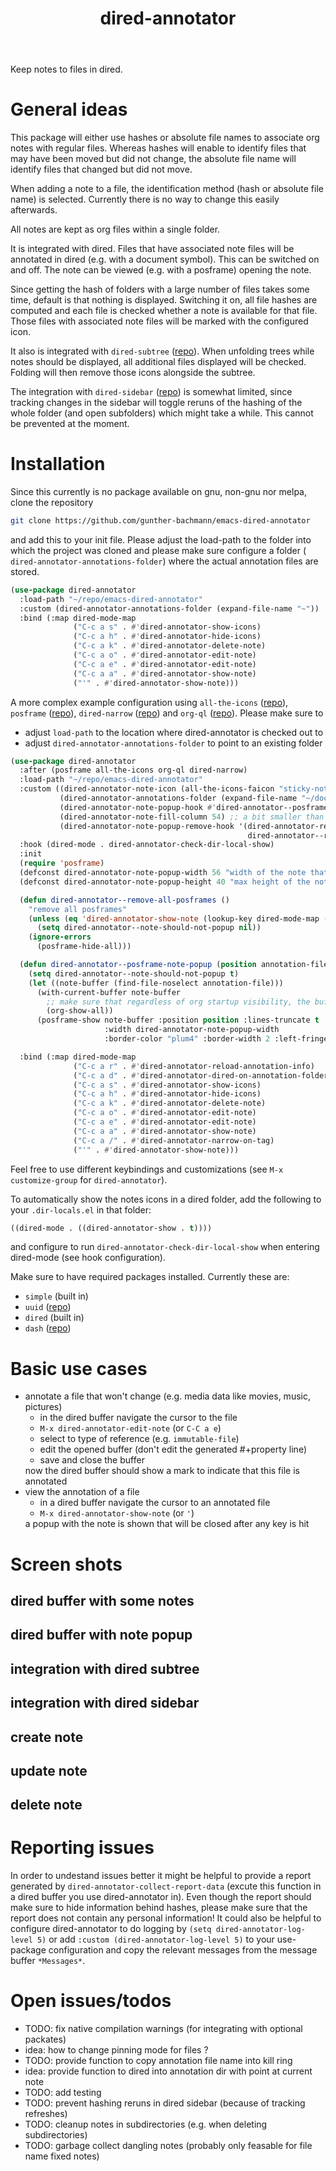 #+title: dired-annotator

Keep notes to files in dired.

* General ideas

  This package will either use hashes or absolute file names to associate org notes with regular files. Whereas hashes will enable to
  identify files that may have been moved but did not change, the absolute file name will identify files that changed but did not move.

  When adding a note to a file, the identification method (hash or absolute file name) is selected. Currently there is no way to change this
  easily afterwards.

  All notes are kept as org files within a single folder.

  It is integrated with dired. Files that have associated note files will be annotated in dired (e.g. with a document symbol). This can be
  switched on and off. The note can be viewed (e.g. with a posframe) opening the note.

  Since getting the hash of folders with a large number of files takes some time, default is that nothing is displayed. Switching it on, all
  file hashes are computed and each file is checked whether a note is available for that file. Those files with associated note files will
  be marked with the configured icon.

  It also is integrated with ~dired-subtree~ ([[https://github.com/Fuco1/dired-hacks][repo]]). When unfolding trees while notes should be displayed, all additional files displayed will
  be checked. Folding will then remove those icons alongside the subtree.

  The integration with ~dired-sidebar~ ([[https://github.com/jojojames/dired-sidebar][repo]]) is somewhat limited, since tracking changes in the sidebar will toggle reruns of the hashing of
  the whole folder (and open subfolders) which might take a while. This cannot be prevented at the moment.

* Installation

  Since this currently is no package available on gnu, non-gnu nor melpa, clone the repository
  #+begin_src sh
    git clone https://github.com/gunther-bachmann/emacs-dired-annotator
  #+end_src

  and add this to your init file. Please adjust the load-path to the folder into which the project was cloned
  and please make sure configure a folder ( ~dired-annotator-annotations-folder~) where the actual annotation files are stored.
  #+begin_src emacs-lisp
    (use-package dired-annotator
      :load-path "~/repo/emacs-dired-annotator"
      :custom (dired-annotator-annotations-folder (expand-file-name "~"))
      :bind (:map dired-mode-map
                  ("C-c a s" . #'dired-annotator-show-icons)
                  ("C-c a h" . #'dired-annotator-hide-icons)
                  ("C-c a k" . #'dired-annotator-delete-note)
                  ("C-c a o" . #'dired-annotator-edit-note)
                  ("C-c a e" . #'dired-annotator-edit-note)
                  ("C-c a a" . #'dired-annotator-show-note)
                  ("'" . #'dired-annotator-show-note)))
  #+end_src

  A more complex example configuration using ~all-the-icons~ ([[https://github.com/domtronn/all-the-icons.el][repo]]), ~posframe~ ([[https://github.com/tumashu/posframe][repo]]), ~dired-narrow~ ([[https://github.com/Fuco1/dired-hacks#dired-narrow][repo]]) and ~org-ql~ ([[https://github.com/alphapapa/org-ql][repo]]).
  Please make sure to
  - adjust ~load-path~ to the location where dired-annotator is checked out to
  - adjust ~dired-annotator-annotations-folder~ to point to an existing folder
  #+begin_src emacs-lisp
    (use-package dired-annotator
      :after (posframe all-the-icons org-ql dired-narrow)
      :load-path "~/repo/emacs-dired-annotator"
      :custom ((dired-annotator-note-icon (all-the-icons-faicon "sticky-note"))
               (dired-annotator-annotations-folder (expand-file-name "~/documents/annotations"))
               (dired-annotator-note-popup-hook #'dired-annotator--posframe-note-popup)
               (dired-annotator-note-fill-column 54) ;; a bit smaller than the popup window
               (dired-annotator-note-popup-remove-hook '(dired-annotator-register-buffer-cleanup
                                                         dired-annotator--remove-all-posframes)))
      :hook (dired-mode . dired-annotator-check-dir-local-show)
      :init
      (require 'posframe)
      (defconst dired-annotator-note-popup-width 56 "width of the note that pops up")
      (defconst dired-annotator-note-popup-height 40 "max height of the note that pops up")

      (defun dired-annotator--remove-all-posframes ()
        "remove all posframes"
        (unless (eq 'dired-annotator-show-note (lookup-key dired-mode-map (this-single-command-keys)))
          (setq dired-annotator--note-should-not-popup nil))
        (ignore-errors
          (posframe-hide-all)))

      (defun dired-annotator--posframe-note-popup (position annotation-file)
        (setq dired-annotator--note-should-not-popup t)
        (let ((note-buffer (find-file-noselect annotation-file)))
          (with-current-buffer note-buffer
            ;; make sure that regardless of org startup visibility, the buffer is fully visible
            (org-show-all))
          (posframe-show note-buffer :position position :lines-truncate t
                         :width dired-annotator-note-popup-width
                         :border-color "plum4" :border-width 2 :left-fringe 3 :right-fringe 3 )))

      :bind (:map dired-mode-map
                  ("C-c a r" . #'dired-annotator-reload-annotation-info)
                  ("C-c a d" . #'dired-annotator-dired-on-annotation-folder)
                  ("C-c a s" . #'dired-annotator-show-icons)
                  ("C-c a h" . #'dired-annotator-hide-icons)
                  ("C-c a k" . #'dired-annotator-delete-note)
                  ("C-c a o" . #'dired-annotator-edit-note)
                  ("C-c a e" . #'dired-annotator-edit-note)
                  ("C-c a a" . #'dired-annotator-show-note)
                  ("C-c a /" . #'dired-annotator-narrow-on-tag)
                  ("'" . #'dired-annotator-show-note)))
  #+end_src

  Feel free to use different keybindings and customizations (see ~M-x customize-group~ for ~dired-annotator~).

  To automatically show the notes icons in a dired folder, add the following to your ~.dir-locals.el~ in that folder:
  #+begin_src emacs-lisp
    ((dired-mode . ((dired-annotator-show . t))))
  #+end_src
  and configure to run ~dired-annotator-check-dir-local-show~ when entering dired-mode (see hook configuration).

  Make sure to have required packages installed. Currently these are:
  - ~simple~ (built in)
  - ~uuid~ ([[https://github.com/nicferrier/emacs-uuid][repo]])
  - ~dired~ (built in)
  - ~dash~ ([[https://github.com/magnars/dash.el][repo]])

* Basic use cases
  - annotate a file that won't change (e.g. media data like movies, music, pictures)
    - in the dired buffer navigate the cursor to the file
    - ~M-x dired-annotator-edit-note~ (or ~C-C a e~)
    - select to type of reference (e.g. ~immutable-file~)
    - edit the opened buffer (don't edit the generated #+property line)
    - save and close the buffer
    now the dired buffer should show a mark to indicate that this file is annotated
  - view the annotation of a file
    - in a dired buffer navigate the cursor to an annotated file
    - ~M-x dired-annotator-show-note~ (or ~'~)
    a popup with the note is shown that will be closed after any key is hit
* Screen shots
** dired buffer with some notes
   [[file:screenshots/dired-annotator.dired-with-note.png]]
** dired buffer with note popup
   [[file:screenshots/dired-annotator.popup-note.png]]
** integration with dired subtree
   [[file:screenshots/dired-annotator.subtree.png]]
** integration with dired sidebar
   [[file:screenshots/dired-annotator.sidebar.png]]
** create note
   [[file:screenshots/dired-annotator.create.png]]
** update note
   [[file:screenshots/dired-annotator.create2.png]]
** delete note
   [[file:screenshots/dired-annotator.delete.png]]
* Reporting issues
  In order to undestand issues better it might be helpful to provide a report
  generated by ~dired-annotator-collect-report-data~ (excute this function in a
  dired buffer you use dired-annotator in). Even though the report should
  make sure to hide information behind hashes, please make sure that the report
  does not contain any personal information!
  It could also be helpful to configure dired-annotator to do logging by
  ~(setq dired-annotator-log-level 5)~ or add ~:custom (dired-annotator-log-level 5)~
  to your use-package configuration and copy the relevant messages from the
  message buffer ~*Messages*~.
* Open issues/todos
  - TODO: fix native compilation warnings (for integrating with optional packates)
  - idea: how to change pinning mode for files ?
  - TODO: provide function to copy annotation file name into kill ring
  - idea: provide function to dired into annotation dir with point at current note
  - TODO: add testing
  - TODO: prevent hashing reruns in dired sidebar (because of tracking refreshes)
  - TODO: cleanup notes in subdirectories (e.g. when deleting subdirectories)
  - TODO: garbage collect dangling notes (probably only feasable for file name fixed notes)
